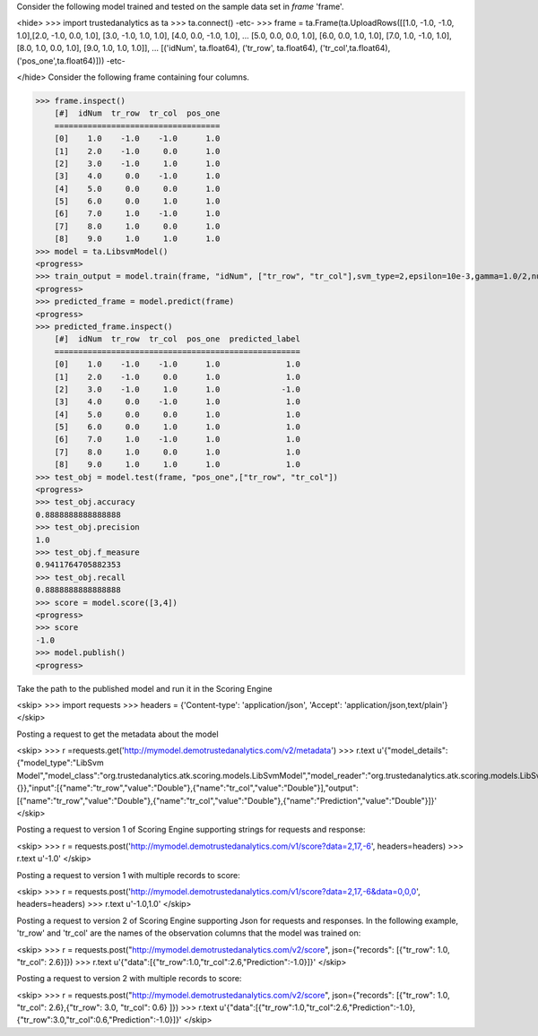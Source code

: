 
Consider the following model trained and tested on the sample data set in *frame* 'frame'.

<hide>
>>> import trustedanalytics as ta
>>> ta.connect()
-etc-
>>> frame = ta.Frame(ta.UploadRows([[1.0, -1.0, -1.0, 1.0],[2.0, -1.0, 0.0, 1.0], [3.0, -1.0, 1.0, 1.0], [4.0, 0.0, -1.0, 1.0],
...                                 [5.0, 0.0, 0.0, 1.0], [6.0, 0.0, 1.0, 1.0], [7.0, 1.0, -1.0, 1.0], [8.0, 1.0, 0.0, 1.0], [9.0, 1.0, 1.0, 1.0]],
...                                 [('idNum', ta.float64), ('tr_row', ta.float64), ('tr_col',ta.float64), ('pos_one',ta.float64)]))
-etc-

</hide>
Consider the following frame containing four columns.

>>> frame.inspect()
    [#]  idNum  tr_row  tr_col  pos_one
    ===================================
    [0]    1.0    -1.0    -1.0      1.0
    [1]    2.0    -1.0     0.0      1.0
    [2]    3.0    -1.0     1.0      1.0
    [3]    4.0     0.0    -1.0      1.0
    [4]    5.0     0.0     0.0      1.0
    [5]    6.0     0.0     1.0      1.0
    [6]    7.0     1.0    -1.0      1.0
    [7]    8.0     1.0     0.0      1.0
    [8]    9.0     1.0     1.0      1.0
>>> model = ta.LibsvmModel()
<progress>
>>> train_output = model.train(frame, "idNum", ["tr_row", "tr_col"],svm_type=2,epsilon=10e-3,gamma=1.0/2,nu=0.1,p=0.1)
<progress>
>>> predicted_frame = model.predict(frame)
<progress>
>>> predicted_frame.inspect()
    [#]  idNum  tr_row  tr_col  pos_one  predicted_label
    ====================================================
    [0]    1.0    -1.0    -1.0      1.0              1.0
    [1]    2.0    -1.0     0.0      1.0              1.0
    [2]    3.0    -1.0     1.0      1.0             -1.0
    [3]    4.0     0.0    -1.0      1.0              1.0
    [4]    5.0     0.0     0.0      1.0              1.0
    [5]    6.0     0.0     1.0      1.0              1.0
    [6]    7.0     1.0    -1.0      1.0              1.0
    [7]    8.0     1.0     0.0      1.0              1.0
    [8]    9.0     1.0     1.0      1.0              1.0
>>> test_obj = model.test(frame, "pos_one",["tr_row", "tr_col"])
<progress>
>>> test_obj.accuracy
0.8888888888888888
>>> test_obj.precision
1.0
>>> test_obj.f_measure
0.9411764705882353
>>> test_obj.recall
0.8888888888888888
>>> score = model.score([3,4])
<progress>
>>> score
-1.0
>>> model.publish()
<progress>

Take the path to the published model and run it in the Scoring Engine

<skip>
>>> import requests
>>> headers = {'Content-type': 'application/json', 'Accept': 'application/json,text/plain'}
</skip>

Posting a request to get the metadata about the model

<skip>
>>> r =requests.get('http://mymodel.demotrustedanalytics.com/v2/metadata')
>>> r.text
u'{"model_details":{"model_type":"LibSvm Model","model_class":"org.trustedanalytics.atk.scoring.models.LibSvmModel","model_reader":"org.trustedanalytics.atk.scoring.models.LibSvmModelReaderPlugin","custom_values":{}},"input":[{"name":"tr_row","value":"Double"},{"name":"tr_col","value":"Double"}],"output":[{"name":"tr_row","value":"Double"},{"name":"tr_col","value":"Double"},{"name":"Prediction","value":"Double"}]}'
</skip>

Posting a request to version 1 of Scoring Engine supporting strings for requests and response:

<skip>
>>> r = requests.post('http://mymodel.demotrustedanalytics.com/v1/score?data=2,17,-6', headers=headers)
>>> r.text
u'-1.0'
</skip>

Posting a request to version 1 with multiple records to score:

<skip>
>>> r = requests.post('http://mymodel.demotrustedanalytics.com/v1/score?data=2,17,-6&data=0,0,0', headers=headers)
>>> r.text
u'-1.0,1.0'
</skip>

Posting a request to version 2 of Scoring Engine supporting Json for requests and responses. In the following example, 'tr_row' and 'tr_col' are the names of the observation columns that the model was trained on:

<skip>
>>> r = requests.post("http://mymodel.demotrustedanalytics.com/v2/score", json={"records": [{"tr_row": 1.0, "tr_col": 2.6}]})
>>> r.text
u'{"data":[{"tr_row":1.0,"tr_col":2.6,"Prediction":-1.0}]}'
</skip>

Posting a request to version 2 with multiple records to score:

<skip>
>>> r = requests.post("http://mymodel.demotrustedanalytics.com/v2/score", json={"records": [{"tr_row": 1.0, "tr_col": 2.6},{"tr_row": 3.0, "tr_col": 0.6} ]})
>>> r.text
u'{"data":[{"tr_row":1.0,"tr_col":2.6,"Prediction":-1.0},{"tr_row":3.0,"tr_col":0.6,"Prediction":-1.0}]}'
</skip>








